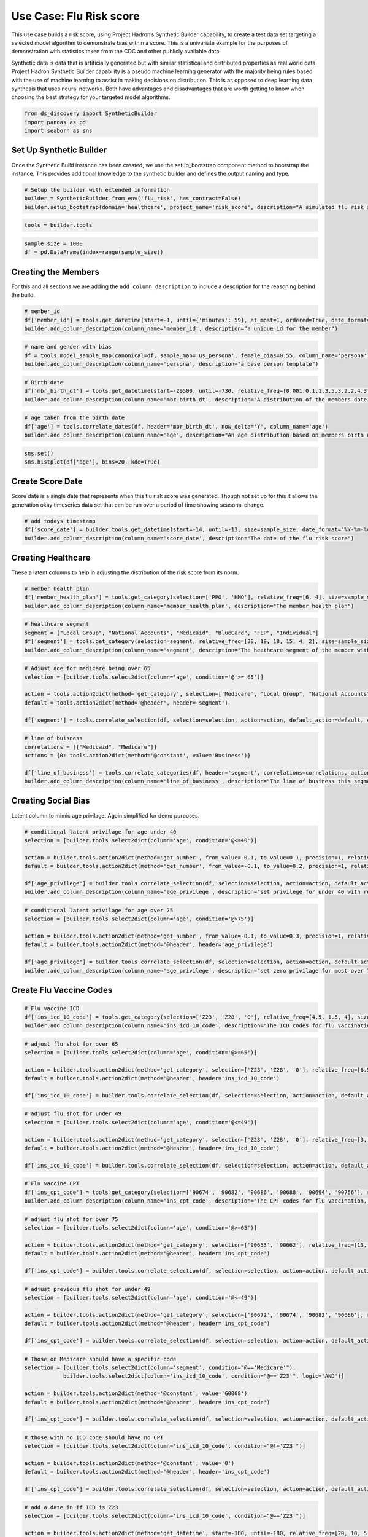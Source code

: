 Use Case: Flu Risk score
========================

This use case builds a risk score, using Project Hadron’s Synthetic
Builder capability, to create a test data set targeting a selected model
algorithm to demonstrate bias within a score. This is a univariate
example for the purposes of demonstration with statistics taken from the
CDC and other publicly available data.

Synthetic data is data that is artificially generated but with similar
statistical and distributed properties as real world data. Project
Hadron Synthetic Builder capability is a pseudo machine learning
generator with the majority being rules based with the use of machine
learning to assist in making decisions on distribution. This is as
opposed to deep learning data synthesis that uses neural networks. Both
have advantages and disadvantages that are worth getting to know when
choosing the best strategy for your targeted model algorithms.

.. code:: ipython3

    from ds_discovery import SyntheticBuilder
    import pandas as pd
    import seaborn as sns

Set Up Synthetic Builder
------------------------

Once the Synthetic Build instance has been created, we use the setup_bootstrap component method to
bootstrap the instance. This provides additional knowledge to the synthetic builder and defines the
output naming and type.

.. code:: ipython3

    # Setup the builder with extended information 
    builder = SyntheticBuilder.from_env('flu_risk', has_contract=False)
    builder.setup_bootstrap(domain='healthcare', project_name='risk_score', description="A simulated flu risk score per member")

.. code:: ipython3

    tools = builder.tools

.. code:: ipython3

    sample_size = 1000
    df = pd.DataFrame(index=range(sample_size))

Creating the Members
--------------------

For this and all sections we are adding the ``add_column_description``
to include a description for the reasoning behind the build.

.. code:: ipython3

    # member_id
    df['member_id'] = tools.get_datetime(start=-1, until={'minutes': 59}, at_most=1, ordered=True, date_format="%d%H%M%S%f", size=sample_size, column_name='member_id')
    builder.add_column_description(column_name='member_id', description="a unique id for the member")

.. code:: ipython3

    # name and gender with bias
    df = tools.model_sample_map(canonical=df, sample_map='us_persona', female_bias=0.55, column_name='persona')
    builder.add_column_description(column_name='persona', description="a base person template")

.. code:: ipython3

    # Birth date
    df['mbr_birth_dt'] = tools.get_datetime(start=-29500, until=-730, relative_freq=[0.001,0.1,1,3,5,3,2,2,4,3,3,2,1], size=sample_size, column_name='mbr_birth_dt')
    builder.add_column_description(column_name='mbr_birth_dt', description="A distribution of the members date of birth")

.. code:: ipython3

    # age taken from the birth date
    df['age'] = tools.correlate_dates(df, header='mbr_birth_dt', now_delta='Y', column_name='age')
    builder.add_column_description(column_name='age', description="An age distribution based on members birth dates")

.. code:: ipython3

    sns.set()
    sns.histplot(df['age'], bins=20, kde=True)

.. image:: /images/demo/syn1_img02.png
  :align: center
  :width: 400

Create Score Date
-----------------

Score date is a single date that represents when this flu risk score was
generated. Though not set up for this it allows the generation okay
timeseries data set that can be run over a period of time showing
seasonal change.

.. code:: ipython3

    # add todays timestamp
    df['score_date'] = builder.tools.get_datetime(start=-14, until=-13, size=sample_size, date_format="%Y-%m-%d", ignore_time=True, column_name='score_date')
    builder.add_column_description(column_name='score_date', description="The date of the flu risk score")

Creating Healthcare
-------------------

These a latent columns to help in adjusting the distribution of the risk
score from its norm.

.. code:: ipython3

    # member health plan
    df['member_health_plan'] = tools.get_category(selection=['PPO', 'HMO'], relative_freq=[6, 4], size=sample_size, column_name='member_health_plan')
    builder.add_column_description(column_name='member_health_plan', description="The member health plan")

.. code:: ipython3

    # healthcare segment 
    segment = ["Local Group", "National Accounts", "Medicaid", "BlueCard", "FEP", "Individual"]
    df['segment'] = tools.get_category(selection=segment, relative_freq=[38, 19, 18, 15, 4, 2], size=sample_size, column_name='segment', intent_order=0)
    builder.add_column_description(column_name='segment', description="The heathcare segment of the member with bias weighting")

.. code:: ipython3

    # Adjust age for medicare being over 65
    selection = [builder.tools.select2dict(column='age', condition='@ >= 65')]
    
    action = tools.action2dict(method='get_category', selection=['Medicare', "Local Group", "National Accounts", "Medicaid"], relative_freq=[99, 0.8, 0.1, 0.1])
    default = tools.action2dict(method='@header', header='segment')
    
    df['segment'] = tools.correlate_selection(df, selection=selection, action=action, default_action=default, column_name='segment', intent_order=1)

.. code:: ipython3

    # line of buisness
    correlations = [["Medicaid", "Medicare"]]
    actions = {0: tools.action2dict(method='@constant', value='Business')}
    
    df['line_of_business'] = tools.correlate_categories(df, header='segment', correlations=correlations, actions=actions, default_action='Commercial', column_name='line_of_business')
    builder.add_column_description(column_name='line_of_business', description="The line of business this segment is in")

Creating Social Bias
--------------------

Latent column to mimic age privilage. Again simplified for demo
purposes.

.. code:: ipython3

    # conditional latent privilage for age under 40
    selection = [builder.tools.select2dict(column='age', condition='@<=40')]
    
    action = builder.tools.action2dict(method='get_number', from_value=-0.1, to_value=0.1, precision=1, relative_freq=[20, 1])
    default = builder.tools.action2dict(method='get_number', from_value=-0.1, to_value=0.2, precision=1, relative_freq=[3, 20, 1])
    
    df['age_privilege'] = builder.tools.correlate_selection(df, selection=selection, action=action, default_action=default, column_name='age_privilege', intent_order=-1)
    builder.add_column_description(column_name='age_privilege', description="set privilege for under 40 with reduced risk with default zero privilage")

.. code:: ipython3

    # conditional latent privilage for age over 75
    selection = [builder.tools.select2dict(column='age', condition='@>75')]
    
    action = builder.tools.action2dict(method='get_number', from_value=-0.1, to_value=0.3, precision=1, relative_freq=[1, 99, 10])
    default = builder.tools.action2dict(method='@header', header='age_privilege')
    
    df['age_privilege'] = builder.tools.correlate_selection(df, selection=selection, action=action, default_action=default, column_name='age_privilege', intent_order=-1)
    builder.add_column_description(column_name='age_privilege', description="set zero privilage for most over 75")

Create Flu Vaccine Codes
------------------------

.. code:: ipython3

    # Flu vaccine ICD
    df['ins_icd_10_code'] = tools.get_category(selection=['Z23', 'Z28', '0'], relative_freq=[4.5, 1.5, 4], size=sample_size, column_name='ins_icd_10_code', intent_order=0)
    builder.add_column_description(column_name='ins_icd_10_code', description="The ICD codes for flu vaccination, Z23 - charable vaccine, Z28 - refused vaccine")

.. code:: ipython3

    # adjust flu shot for over 65
    selection = [builder.tools.select2dict(column='age', condition='@>=65')]
    
    action = builder.tools.action2dict(method='get_category', selection=['Z23', 'Z28', '0'], relative_freq=[6.5, 1, 2.5])
    default = builder.tools.action2dict(method='@header', header='ins_icd_10_code')
    
    df['ins_icd_10_code'] = builder.tools.correlate_selection(df, selection=selection, action=action, default_action=default, column_name='ins_icd_10_code', intent_order=1)

.. code:: ipython3

    # adjust flu shot for under 49
    selection = [builder.tools.select2dict(column='age', condition='@<=49')]
    
    action = builder.tools.action2dict(method='get_category', selection=['Z23', 'Z28', '0'], relative_freq=[3, 1, 6])
    default = builder.tools.action2dict(method='@header', header='ins_icd_10_code')
    
    df['ins_icd_10_code'] = builder.tools.correlate_selection(df, selection=selection, action=action, default_action=default, column_name='ins_icd_10_code', intent_order=2)

.. code:: ipython3

    # Flu vaccine CPT
    df['ins_cpt_code'] = tools.get_category(selection=['90674', '90682', '90686', '90688', '90694', '90756'], relative_freq=[13, 7, 1, 0.5, 0.1, 0.01], size=sample_size, column_name='ins_cpt_code', intent_order=0)
    builder.add_column_description(column_name='ins_cpt_code', description="The CPT codes for flu vaccination, Z23 - charable vaccine, Z28 - refused vaccine")

.. code:: ipython3

    # adjust flu shot for over 75
    selection = [builder.tools.select2dict(column='age', condition='@>=65')]
    
    action = builder.tools.action2dict(method='get_category', selection=['90653', '90662'], relative_freq=[13, 7])
    default = builder.tools.action2dict(method='@header', header='ins_cpt_code')
    
    df['ins_cpt_code'] = builder.tools.correlate_selection(df, selection=selection, action=action, default_action=default, column_name='ins_cpt_code', intent_order=1)

.. code:: ipython3

    # adjust previous flu shot for under 49
    selection = [builder.tools.select2dict(column='age', condition='@<=49')]
    
    action = builder.tools.action2dict(method='get_category', selection=['90672', '90674', '90682', '90686'], relative_freq=[13, 7, 3, 1])
    default = builder.tools.action2dict(method='@header', header='ins_cpt_code')
    
    df['ins_cpt_code'] = builder.tools.correlate_selection(df, selection=selection, action=action, default_action=default, column_name='ins_cpt_code', intent_order=2)

.. code:: ipython3

    # Those on Medicare should have a specific code
    selection = [builder.tools.select2dict(column='segment', condition="@=='Medicare'"),
                builder.tools.select2dict(column='ins_icd_10_code', condition="@=='Z23'", logic='AND')]
    
    action = builder.tools.action2dict(method='@constant', value='G0008')
    default = builder.tools.action2dict(method='@header', header='ins_cpt_code')
    
    df['ins_cpt_code'] = builder.tools.correlate_selection(df, selection=selection, action=action, default_action=default, column_name='ins_cpt_code', intent_order=3)

.. code:: ipython3

    # those with no ICD code should have no CPT
    selection = [builder.tools.select2dict(column='ins_icd_10_code', condition="@!='Z23'")]
    
    action = builder.tools.action2dict(method='@constant', value='0')
    default = builder.tools.action2dict(method='@header', header='ins_cpt_code')
    
    df['ins_cpt_code'] = builder.tools.correlate_selection(df, selection=selection, action=action, default_action=default, column_name='ins_cpt_code', intent_order=4)

.. code:: ipython3

    # add a date in if ICD is Z23
    selection = [builder.tools.select2dict(column='ins_icd_10_code', condition="@=='Z23'")]
    
    action = builder.tools.action2dict(method='get_datetime', start=-380, until=-180, relative_freq=[20, 10, 5, 1], ignore_time=True, date_format='%Y-%m-%d')
    default = builder.tools.action2dict(method='@constant', value='')
    
    df['ins_cpt_dt'] = builder.tools.correlate_selection(df, selection=selection, action=action, default_action=default, column_name='ins_cpt_dt')
    builder.add_column_description(column_name='ins_cpt_dt', description="if had a previous flu shot, a date between 300 and 600 days previous to today")


Create Risk Score
-----------------

With this and the following sections we are using our statistics to
adjust a normal distribution. The key thing to note is that it is a step
by step process where each element in itself is straightforward but
combined can become powerful.

.. code:: ipython3

    df['flu_risk_score'] = builder.tools.get_dist_bounded_normal(mean=0.55, std=0.2, lower=0.1, upper=1, precision=3, size=sample_size, column_name='flu_risk_score', intent_order=-1)
    builder.add_column_description(column_name='flu_risk_score', description="A generated flu risk score with a bound normal distribution wth a mean of 0.55 and std of 0.2")

.. code:: ipython3

    sns.set()
    sns.histplot(df['flu_risk_score'], bins=40, kde=True)

.. image:: /images/demo/syn1_img03.png
  :align: center
  :width: 400

Resample Normal Distribution for those with previous flu shots under 40
~~~~~~~~~~~~~~~~~~~~~~~~~~~~~~~~~~~~~~~~~~~~~~~~~~~~~~~~~~~~~~~~~~~~~~~

.. code:: ipython3

    # had flu shot so low risk
    selection = [tools.select2dict(column='ins_icd_10_code', condition="@=='Z23'"),
                 tools.select2dict(column='age', condition='@<40', logic='AND')]
    
    action = tools.action2dict(method='get_dist_bounded_normal', mean=0.1, std=0.1, lower=0.001, upper=0.4, precision=3)
    default = tools.action2dict(method='@header', header='flu_risk_score')
    
    df['flu_risk_score'] = tools.correlate_selection(df, selection=selection, action=action, default_action=default, column_name='flu_risk_score', intent_order=-1)
    builder.add_column_description(column_name='flu_risk_score', description="normally distribute those with a flue-shot and under 40 with a bound normal distribution, mean of 0.1 and std of 0.1 with an upper bound of 0.4")

.. code:: ipython3

    sns.set()
    sns.histplot(df['flu_risk_score'], bins=40, kde=True)

.. image:: /images/demo/syn1_img04.png
  :align: center
  :width: 400

Resample Normal Distribution for those with previous flu shots 40 to under 65
~~~~~~~~~~~~~~~~~~~~~~~~~~~~~~~~~~~~~~~~~~~~~~~~~~~~~~~~~~~~~~~~~~~~~~~~~~~~~
.. code:: ipython3

    # had flu shot so low risk
    selection = [tools.select2dict(column='ins_icd_10_code', condition="@=='Z23'"),
                 tools.select2dict(column='age', condition='@>=40', logic='AND'),
                 tools.select2dict(column='age', condition='@<65', logic='AND')]
    
    action = tools.action2dict(method='get_dist_bounded_normal', mean=0.25, std=0.1, lower=0.001, upper=0.6, precision=3)
    default = tools.action2dict(method='@header', header='flu_risk_score')
    
    df['flu_risk_score'] = tools.correlate_selection(df, selection=selection, action=action, default_action=default, column_name='flu_risk_score', intent_order=-1)
    builder.add_column_description(column_name='flu_risk_score', description="normally distribute those with a flue-shot and 40 <= age < 65, with a bound normal distribution, mean of 0.25 and std of 0.1 with an upper bound of 0.6")

.. code:: ipython3

    sns.set()
    sns.histplot(df['flu_risk_score'], bins=40, kde=True)

.. image:: /images/demo/syn1_img05.png
  :align: center
  :width: 400

Resample Normal Distribution for those with previous flu shots 65+
~~~~~~~~~~~~~~~~~~~~~~~~~~~~~~~~~~~~~~~~~~~~~~~~~~~~~~~~~~~~~~~~~~

.. code:: ipython3

    # had flu shot so low risk
    selection = [tools.select2dict(column='ins_icd_10_code', condition="@=='Z23'"),
                 tools.select2dict(column='age', condition='@>=65', logic='AND')]
    
    action = tools.action2dict(method='get_dist_bounded_normal', mean=0.4, std=0.15, lower=0.1, upper=0.9, precision=3)
    default = tools.action2dict(method='@header', header='flu_risk_score')
    
    df['flu_risk_score'] = tools.correlate_selection(df, selection=selection, action=action, default_action=default, column_name='flu_risk_score', intent_order=-1)
    builder.add_column_description(column_name='flu_risk_score', description="normally distribute those with a flue-shot and 65 + with a bound normal distribution, mean of 0.4 and std of 0.15 with an upper bound of 0.9")

.. code:: ipython3

    sns.set()
    sns.histplot(df['flu_risk_score'], bins=40, kde=True)

.. image:: /images/demo/syn1_img06.png
  :align: center
  :width: 400

Adjust risk based on the Latent age privilege
~~~~~~~~~~~~~~~~~~~~~~~~~~~~~~~~~~~~~~~~~~~~~

.. code:: ipython3

    # adjust flu risk according to age privilage
    selection = [tools.select2dict(column='flu_risk_score', condition="@>0.1"),
                 tools.select2dict(column='age', condition="@>40", logic='OR')]
    
    action = tools.action2dict(method='correlate_aggregate', headers=['flu_risk_score', 'age_privilege'], agg='sum', precision=3)
    default = tools.action2dict(method='@header', header='flu_risk_score')
    
    df['flu_risk_score'] = tools.correlate_selection(df, selection=selection, action=action, default_action=default, column_name='flu_risk_score', intent_order=-1)
    builder.add_column_description(column_name='flu_risk_score', description="add age_privilege to the risk score to adjust for the privilage of age")

.. code:: ipython3

    sns.set()
    sns.histplot(df['flu_risk_score'], bins=40, kde=True)

.. image:: /images/demo/syn1_img07.png
  :align: center
  :width: 400

.. code:: ipython3

    # adjust for the upper bound range
    selection = [tools.select2dict(column='flu_risk_score', condition="@>=1")]
    
    action = tools.action2dict(method='get_dist_bounded_normal', mean=0.9, std=0.02, lower=0.8, upper=0.998, precision=3)
    default = tools.action2dict(method='@header', header='flu_risk_score')
    
    df['flu_risk_score'] = tools.correlate_selection(df, selection=selection, action=action, default_action=default , column_name='flu_risk_score', intent_order=-1)

.. code:: ipython3

    # adjust for the lower bound range
    selection = [tools.select2dict(column='flu_risk_score', condition="@<=0")]
    
    action = tools.action2dict(method='get_dist_bounded_normal', mean=0.1, std=0.02, lower=0.01, upper=0.2, precision=3)
    default = tools.action2dict(method='@header', header='flu_risk_score')
    
    df['flu_risk_score'] = tools.correlate_selection(df, selection=selection, action=action, default_action=default , column_name='flu_risk_score', intent_order=-1)

.. code:: ipython3

    sns.set()
    sns.histplot(df['flu_risk_score'], bins=40, kde=True)

.. image:: /images/demo/syn1_img08.png
  :align: center
  :width: 400

Extract the flu risk score distribution
~~~~~~~~~~~~~~~~~~~~~~~~~~~~~~~~~~~~~~~

.. code:: ipython3

    df = tools.frame_selection(df, headers=['member_id', 'flu_risk_score', 'score_date'], column_name='select_features')

Run Component
-------------

To run a component we use the common method ``run_component_pipeline``
which loads the source data, executes the component task , in this case
components intent, then persists the results. This is the only method
you can use to run the tasks of a component and produce its results and
should be a familiarized method.

.. code:: ipython3

    builder.run_component_pipeline(size=sample_size)

Report Descriptions
-------------------

.. code:: ipython3

    builder.report_column_catalog()

.. image:: /images/demo/syn1_img09.png
  :align: center
  :width: 700

Report Flu Risk Score
---------------------

.. code:: ipython3

    builder.canonical_report(df, stylise=False)

.. image:: /images/demo/syn1_img10.png
  :align: center
  :width: 700

.. code:: ipython3

    df.head()

.. image:: /images/demo/syn1_img11.png
  :align: center
  :width: 250

